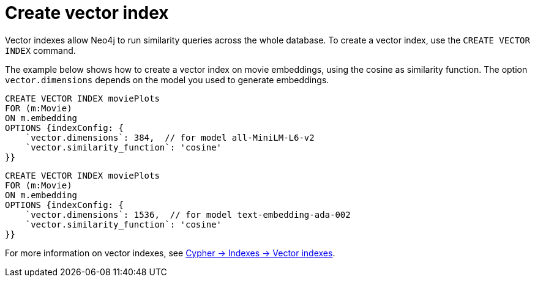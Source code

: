 = Create vector index

// this and later examples can eventually become a tabbed example with the python library

Vector indexes allow Neo4j to run similarity queries across the whole database.
To create a vector index, use the `CREATE VECTOR INDEX` command.

The example below shows how to create a vector index on movie embeddings, using the cosine as similarity function.
The option `vector.dimensions` depends on the model you used to generate embeddings.

[.tabbed-example]
====
[.include-with-SentenceTransformers]
=====
[source, cypher]
----
CREATE VECTOR INDEX moviePlots
FOR (m:Movie)
ON m.embedding
OPTIONS {indexConfig: {
    `vector.dimensions`: 384,  // for model all-MiniLM-L6-v2
    `vector.similarity_function`: 'cosine'
}}
----
=====

[.include-with-OpenAI]
=====
[source, cypher]
----
CREATE VECTOR INDEX moviePlots
FOR (m:Movie)
ON m.embedding
OPTIONS {indexConfig: {
    `vector.dimensions`: 1536,  // for model text-embedding-ada-002
    `vector.similarity_function`: 'cosine'
}}
----
=====

====

For more information on vector indexes, see link:https://neo4j.com/docs/cypher-manual/current/indexes/semantic-indexes/vector-indexes/[Cypher -> Indexes -> Vector indexes].
